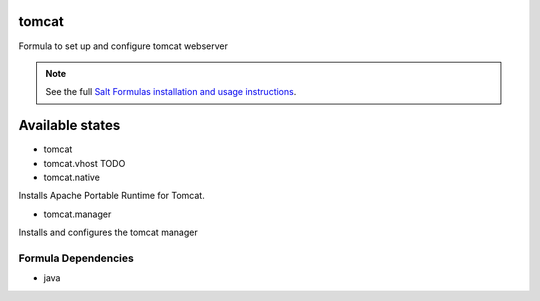 tomcat
======

Formula to set up and configure tomcat webserver

.. note::

    See the full `Salt Formulas installation and usage instructions
    <http://docs.saltstack.com/topics/conventions/formulas.html>`_.

Available states
================

* tomcat

* tomcat.vhost TODO

* tomcat.native

Installs Apache Portable Runtime for Tomcat.

* tomcat.manager

Installs and configures the tomcat manager

Formula Dependencies
--------------------

* java
